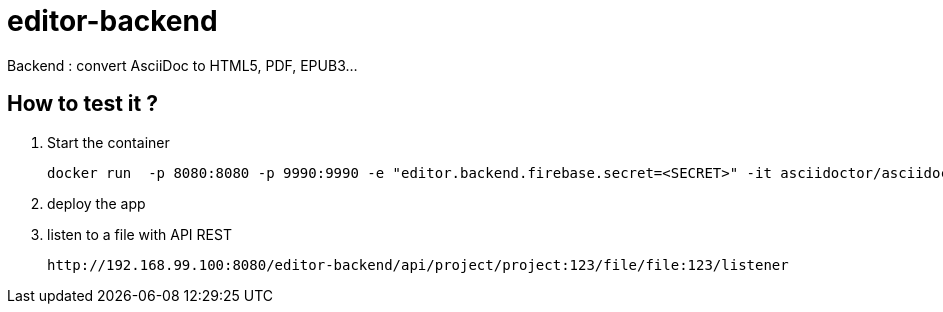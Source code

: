 = editor-backend

Backend : convert AsciiDoc to HTML5, PDF, EPUB3...


== How to test it ?

. Start the container

  docker run  -p 8080:8080 -p 9990:9990 -e "editor.backend.firebase.secret=<SECRET>" -it asciidoctor/asciidoctorj-wildfly

. deploy the app

. listen to a file with API REST

  http://192.168.99.100:8080/editor-backend/api/project/project:123/file/file:123/listener